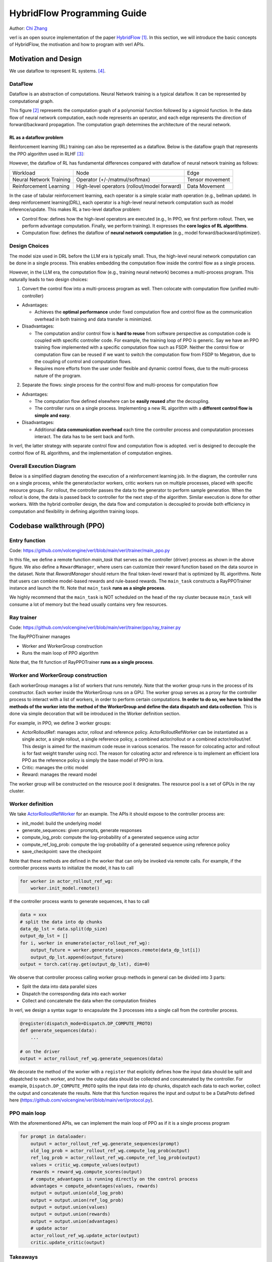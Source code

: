 =========================================================
HybridFlow Programming Guide
=========================================================

.. _vermouth: https://github.com/vermouth1992

Author: `Chi Zhang <https://github.com/vermouth1992>`_

verl is an open source implementation of the paper `HybridFlow <https://arxiv.org/abs/2409.19256v2>`_ [1]_. In this section, we will introduce the basic concepts of HybridFlow, the motivation and how to program with verl APIs.

Motivation and Design
------------------------
We use dataflow to represent RL systems. [4]_.

DataFlow
~~~~~~~~~~~~~~~~~~~~

Dataflow is an abstraction of computations. Neural Network training is a typical dataflow. It can be represented by computational graph. 

.. image:: https://github.com/eric-haibin-lin/verl-community/blob/main/docs/dataflow.jpeg?raw=true
   :alt: The dataflow graph from CS231n 2024 lecture 4

This figure [2]_ represents the computation graph of a polynomial function followed by a sigmoid function. In the data flow of neural network computation, each node represents an operator, and each edge represents the direction of forward/backward propagation. The computation graph determines the architecture of the neural network.

RL as a dataflow problem
++++++++++++++++++++++++++++++++++++++++++++++

Reinforcement learning (RL) training can also be represented as a dataflow. Below is the dataflow graph that represents the PPO algorithm used in RLHF [3]_:

.. image:: https://picx.zhimg.com/70/v2-cb8ab5ee946a105aab6a563e92682ffa_1440w.avis?source=172ae18b&biz_tag=Post
  :alt: PPO dataflow graph, credit to Zhihu 低级炼丹师

However, the dataflow of RL has fundamental differences compared with dataflow of neural network training as follows:

+--------------------------+--------------------------------------------------+---------------------+
| Workload                 | Node                                             | Edge                |
+--------------------------+--------------------------------------------------+---------------------+
| Neural Network Training  | Operator (+/-/matmul/softmax)                    | Tensor movement     |
+--------------------------+--------------------------------------------------+---------------------+
| Reinforcement Learning   | High-level operators (rollout/model forward)     | Data Movement       |
+--------------------------+--------------------------------------------------+---------------------+

In the case of tabular reinforcement learning, each operator is a simple scalar math operation (e.g., bellman update). In deep reinforcement learning(DRL), each operator is a high-level neural network computation such as model inference/update. This makes RL a two-level dataflow problem:

- Control flow: defines how the high-level operators are executed (e.g., In PPO, we first perform rollout. Then, we perform advantage computation. Finally, we perform training). It expresses the **core logics of RL algorithms**.
- Computation flow: defines the dataflow of **neural network computation** (e.g., model forward/backward/optimizer).


Design Choices
~~~~~~~~~~~~~~~~~~~~
The model size used in DRL before the LLM era is typically small. Thus, the high-level neural network computation can be done in a single process. This enables embedding the computation flow inside the control flow as a single process.

However, in the LLM era, the computation flow (e.g., training neural network) becomes a multi-process program. This naturally leads to two design choices:

1. Convert the control flow into a multi-process program as well. Then colocate with computation flow (unified multi-controller)

- Advantages:

  - Achieves the **optimal performance** under fixed computation flow and control flow as the communication overhead in both training and data transfer is minimized.

- Disadvantages:

  - The computation and/or control flow is **hard to reuse** from software perspective as computation code is coupled with specific controller code. For example, the training loop of PPO is generic. Say we have an PPO training flow implemented with a specific computation flow such as FSDP. Neither the control flow or computation flow can be reused if we want to switch the computation flow from FSDP to Megatron, due to the coupling of control and computation flows.
  - Requires more efforts from the user under flexible and dynamic control flows, due to the multi-process nature of the program.

2. Separate the flows: single process for the control flow and multi-process for computation flow

- Advantages:

  - The computation flow defined elsewhere can be **easily reused** after the decoupling.
  - The controller runs on a single process. Implementing a new RL algorithm with a **different control flow is simple and easy**.

- Disadvantages:

  - Additional **data communication overhead** each time the controller process and computatation processes interact. The data has to be sent back and forth.

In verl, the latter strategy with separate control flow and computation flow is adopted. verl is designed to decouple the control flow of RL algorithms, and the implementation of computation engines.

Overall Execution Diagram
~~~~~~~~~~~~~~~~~~~~~~~~~~~~~~~~~~~~~~~~

Below is a simplified diagram denoting the execution of a reinforcement learning job. In the diagram, the controller runs on a single process, while the generator/actor workers, critic workers run on multiple processes, placed with specific resource groups. For rollout, the controller passes the data to the generator to perform sample generation. When the rollout is done, the data is passed back to controller for the next step of the algorithm. Similar execution is done for other workers. With the hybrid controller design, the data flow and computation is decoupled to provide both efficiency in computation and flexibility in defining algorithm training loops.

.. figure:: https://github.com/eric-haibin-lin/verl-community/blob/main/docs/driver_worker.png?raw=true
   :alt: The execution diagram

Codebase walkthrough (PPO)
------------------------------------------------

Entry function
~~~~~~~~~~~~~~~~~~~~~~~~~~~~~~~~~~~~~~~~
Code: https://github.com/volcengine/verl/blob/main/verl/trainer/main_ppo.py

In this file, we define a remote function `main_task` that serves as the controller (driver) process as shown in the above figure. We also define a ``RewardManager``, where users can customize their reward function based on the data source in the dataset. Note that `RewardManager` should return the final token-level reward that is optimized by RL algorithms. Note that users can combine model-based rewards and rule-based rewards.
The ``main_task`` constructs a RayPPOTrainer instance and launch the fit. Note that ``main_task`` **runs as a single process**.

We highly recommend that the ``main_task`` is NOT scheduled on the head of the ray cluster because ``main_task`` will consume a lot of memory but the head usually contains very few resources.

Ray trainer
~~~~~~~~~~~~~~~~~~~~
Code: https://github.com/volcengine/verl/blob/main/verl/trainer/ppo/ray_trainer.py

The RayPPOTrainer manages 

- Worker and WorkerGroup construction
- Runs the main loop of PPO algorithm

Note that, the fit function of RayPPOTrainer **runs as a single process**.

Worker and WorkerGroup construction
~~~~~~~~~~~~~~~~~~~~~~~~~~~~~~~~~~~~~~~~

Each workerGroup manages a list of workers that runs remotely. Note that the worker group runs in the process of its constructor.
Each worker inside the WorkerGroup runs on a GPU. The worker group serves as a proxy for the controller process to interact with a list of workers, in order to perform certain computations. **In order to do so, we have to bind the methods of the worker into the method of the WorkerGroup and define the data dispatch and data collection**. This is done via simple decoration that will be introduced in the Worker definition section.

For example, in PPO, we define 3 worker groups:

- ActorRolloutRef: manages actor, rollout and reference policy. ActorRolloutRefWorker can be instantiated as a single actor, a single rollout, a single reference policy, a combined actor/rollout or a combined actor/rollout/ref. This design is aimed for the maximum code reuse in various scenarios. The reason for colocating actor and rollout is for fast weight transfer using nccl. The reason for coloating actor and reference is to implement an efficient lora PPO as the reference policy is simply the base model of PPO in lora.
- Critic: manages the critic model
- Reward: manages the reward model

The worker group will be constructed on the resource pool it designates. The resource pool is a set of GPUs in the ray cluster.

Worker definition
~~~~~~~~~~~~~~~~~~~~

.. _ActorRolloutRefWorker: https://github.com/volcengine/verl/blob/main/verl/workers/fsdp_workers.py

We take `ActorRolloutRefWorker <https://github.com/volcengine/verl/blob/main/verl/workers/fsdp_workers.py>`_ for an example.
The APIs it should expose to the controller process are:

- init_model: build the underlying model
- generate_sequences: given prompts, generate responses
- compute_log_prob: compute the log-probability of a generated sequence using actor
- compute_ref_log_prob: compute the log-probability of a generated sequence using reference policy
- save_checkpoint: save the checkpoint

Note that these methods are defined in the worker that can only be invoked via remote calls. For example, if the controller process wants to initialize the model, it has to call

.. code-block:: python

   for worker in actor_rollout_ref_wg:
       worker.init_model.remote()

If the controller process wants to generate sequences, it has to call

.. code-block:: python

   data = xxx
   # split the data into dp chunks
   data_dp_lst = data.split(dp_size)
   output_dp_lst = []
   for i, worker in enumerate(actor_rollout_ref_wg):
       output_future = worker.generate_sequences.remote(data_dp_lst[i])
       output_dp_lst.append(output_future)
   output = torch.cat(ray.get(output_dp_lst), dim=0)

We observe that controller process calling worker group methods in general can be divided into 3 parts:

- Split the data into data parallel sizes
- Dispatch the corresponding data into each worker
- Collect and concatenate the data when the computation finishes

In verl, we design a syntax sugar to encapsulate the 3 processes into a single call from the controller process.

.. code-block:: python

   @register(dispatch_mode=Dispatch.DP_COMPUTE_PROTO)
   def generate_sequences(data):
       ...

   # on the driver
   output = actor_rollout_ref_wg.generate_sequences(data)

We decorate the method of the worker with a ``register`` that explicitly defines how the input data should be split and dispatched to each worker, and how the output data should be collected and concatenated by the controller. For example, ``Dispatch.DP_COMPUTE_PROTO`` splits the input data into dp chunks, dispatch each data to each worker, collect the output and concatenate the results. Note that this function requires the input and output to be a DataProto defined here (https://github.com/volcengine/verl/blob/main/verl/protocol.py).


PPO main loop
~~~~~~~~~~~~~~~~~~~~
With the aforementioned APIs, we can implement the main loop of PPO as if it is a single process program

.. code-block:: python

   for prompt in dataloader:
       output = actor_rollout_ref_wg.generate_sequences(prompt)
       old_log_prob = actor_rollout_ref_wg.compute_log_prob(output)
       ref_log_prob = actor_rollout_ref_wg.compute_ref_log_prob(output)
       values = critic_wg.compute_values(output)
       rewards = reward_wg.compute_scores(output)
       # compute_advantages is running directly on the control process
       advantages = compute_advantages(values, rewards)
       output = output.union(old_log_prob)
       output = output.union(ref_log_prob)
       output = output.union(values)
       output = output.union(rewards)
       output = output.union(advantages)
       # update actor
       actor_rollout_ref_wg.update_actor(output)
       critic.update_critic(output)

Takeaways
~~~~~~~~~~~~~~~~~~~~
- This programming paradigm enables users to use different computation backend without modification of the control process.
- This programming paradigm enables flexible placement (by changing the mapping of WorkerGroup and ResourcePool) without modification of the control process.

Repository organization
------------------------------------------------

Important code files in the repository are organized as below:

.. code-block:: bash

   verl # the verl package
     trainer
       main_ppo.py  # the entrypoint for RL training
       ppo
         ray_trainer.py  # the training loop for RL algorithms such as PPO
       fsdp_sft_trainer.py  # the SFT trainer with FSDP backend
     config
       generation.yaml  # configuration template for rollout
       ppo_trainer.yaml  # configuration template for the RL trainer
     workers
       protocol.py  # the interface of DataProto
       fsdp_workers.py   # the FSDP worker interfaces: ActorRolloutRefWorker, CriticWorker, RewardModelWorker
       megatron_workers.py  # the Megatron worker interfaces: ActorRolloutRefWorker, CriticWorker, RewardModelWorker
       actor
         dp_actor.py  #  data parallel actor with FSDP backend
         megatron_actor.py  # nD parallel actor with Megatron backend
       critic
         dp_critic.py  # data parallel critic with FSDP backend
         megatron_critic.py  # nD parallel critic with FSDP backend
       reward_model
         megatron
           reward_model.py  # reward model with Megatron backend
       rollout
         vllm
           vllm_rollout.py  # rollout with vllm backend
         hf_rollout.py  # rollout with huggingface TGI backend
       sharding_manager
         fsdp_ulysses.py  # data and model resharding when using FSDP + ulysses
         fsdp_vllm.py  # data and model resharding when using FSDP + ulysses + vllm
         megatron_vllm.py  # data and model resharding when using Megatron + vllm
     utils
       dataset  # datasets for SFT/RM/RL
       reward_score  # function based reward
         gsm8k.py  # reward function for gsm8k dataset
         math.py  # reward function for math dataset
       seqlen_balancing.py  # the sequence balance optimization
     models
       llama  # Megatron implementation for llama, deepseek, mistral, etc
       transformers  # ulysses integration with transformer models such as llama, qwen, etc
       weight_loader_registery.py  # registry of weight loaders for loading hf ckpt into Megatron
     third_party
       vllm  # adaptor for vllm's usage in RL
         vllm_v_0_6_3  # vllm v0.6.3 adaptor
           llm.py  # entrypoints for generate, sync_model_weight, offload_model_weights
           parallel_state.py  # vllm related device mesh and process groups
           dtensor_weight_loaders.py  # weight loader for huggingface models with FSDP
           megatron_weight_loaders.py  # weight loader for Megatron models
         vllm_spmd  # vllm >= v0.7 adaptor (coming soon)
   examples  # example scripts
   tests  # integration and unit tests
   .github  # the configuration of continuous integration tests


.. [1] HybridFlow: A Flexible and Efficient RLHF Framework: https://arxiv.org/abs/2409.19256v2
.. [2] Data flow graph credit to CS231n 2024 lecture 4: https://cs231n.stanford.edu/slides/2024/lecture_4.pdf
.. [3] PPO dataflow graph credit to 低级炼丹师 from Zhihu​: https://zhuanlan.zhihu.com/p/635757674
.. [4] RLFlow
